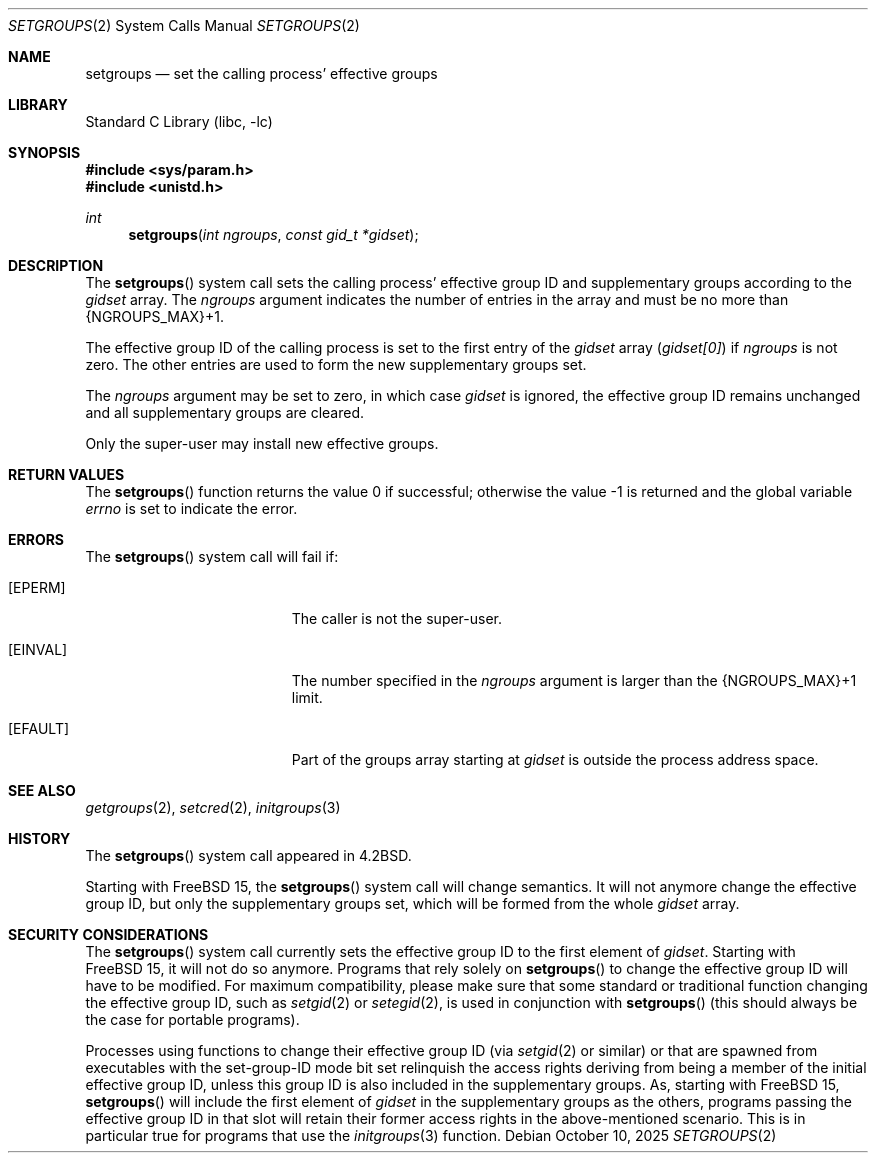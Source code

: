 .\"-
.\" SPDX-License-Identifier: BSD-3-Clause
.\"
.\" Copyright (c) 1983, 1991, 1993, 1994
.\"	The Regents of the University of California.  All rights reserved.
.\" Copyright (c) 2025 The FreeBSD Foundation
.\"
.\" Portions of this documentation were written by Olivier Certner
.\" <olce@FreeBSD.org> at Kumacom SARL under sponsorship from the FreeBSD
.\" Foundation.
.\"
.\" Redistribution and use in source and binary forms, with or without
.\" modification, are permitted provided that the following conditions
.\" are met:
.\" 1. Redistributions of source code must retain the above copyright
.\"    notice, this list of conditions and the following disclaimer.
.\" 2. Redistributions in binary form must reproduce the above copyright
.\"    notice, this list of conditions and the following disclaimer in the
.\"    documentation and/or other materials provided with the distribution.
.\" 3. Neither the name of the University nor the names of its contributors
.\"    may be used to endorse or promote products derived from this software
.\"    without specific prior written permission.
.\"
.\" THIS SOFTWARE IS PROVIDED BY THE REGENTS AND CONTRIBUTORS ``AS IS'' AND
.\" ANY EXPRESS OR IMPLIED WARRANTIES, INCLUDING, BUT NOT LIMITED TO, THE
.\" IMPLIED WARRANTIES OF MERCHANTABILITY AND FITNESS FOR A PARTICULAR PURPOSE
.\" ARE DISCLAIMED.  IN NO EVENT SHALL THE REGENTS OR CONTRIBUTORS BE LIABLE
.\" FOR ANY DIRECT, INDIRECT, INCIDENTAL, SPECIAL, EXEMPLARY, OR CONSEQUENTIAL
.\" DAMAGES (INCLUDING, BUT NOT LIMITED TO, PROCUREMENT OF SUBSTITUTE GOODS
.\" OR SERVICES; LOSS OF USE, DATA, OR PROFITS; OR BUSINESS INTERRUPTION)
.\" HOWEVER CAUSED AND ON ANY THEORY OF LIABILITY, WHETHER IN CONTRACT, STRICT
.\" LIABILITY, OR TORT (INCLUDING NEGLIGENCE OR OTHERWISE) ARISING IN ANY WAY
.\" OUT OF THE USE OF THIS SOFTWARE, EVEN IF ADVISED OF THE POSSIBILITY OF
.\" SUCH DAMAGE.
.\"
.\"     @(#)setgroups.2	8.2 (Berkeley) 4/16/94
.\"
.Dd October 10, 2025
.Dt SETGROUPS 2
.Os
.Sh NAME
.Nm setgroups
.Nd set the calling process' effective groups
.Sh LIBRARY
.Lb libc
.Sh SYNOPSIS
.In sys/param.h
.In unistd.h
.Ft int
.Fn setgroups "int ngroups" "const gid_t *gidset"
.Sh DESCRIPTION
The
.Fn setgroups
system call sets the calling process' effective group ID and supplementary
groups according to the
.Fa gidset
array.
The
.Fa ngroups
argument indicates the number of entries in the array and must be no more than
.Dv {NGROUPS_MAX}+1 .
.Pp
The effective group ID of the calling process is set to the first entry of the
.Fa gidset
array
.Pq Va gidset[0]
if
.Fa ngroups
is not zero.
The other entries are used to form the new supplementary groups set.
.Pp
The
.Fa ngroups
argument may be set to zero, in which case
.Fa gidset
is ignored, the effective group ID remains unchanged and all supplementary
groups are cleared.
.Pp
Only the super-user may install new effective groups.
.Sh RETURN VALUES
.Rv -std setgroups
.Sh ERRORS
The
.Fn setgroups
system call will fail if:
.Bl -tag -width Er
.It Bq Er EPERM
The caller is not the super-user.
.It Bq Er EINVAL
The number specified in the
.Fa ngroups
argument is larger than the
.Dv {NGROUPS_MAX}+1
limit.
.It Bq Er EFAULT
Part of the groups array starting at
.Fa gidset
is outside the process address space.
.El
.Sh SEE ALSO
.Xr getgroups 2 ,
.Xr setcred 2 ,
.Xr initgroups 3
.Sh HISTORY
The
.Fn setgroups
system call appeared in
.Bx 4.2 .
.Pp
Starting with
.Fx 15 ,
the
.Fn setgroups
system call will change semantics.
It will not anymore change the effective group ID, but only the supplementary
groups set, which will be formed from the whole
.Fa gidset
array.
.Sh SECURITY CONSIDERATIONS
The
.Fn setgroups
system call currently sets the effective group ID to the first element of
.Fa gidset .
Starting with
.Fx 15 ,
it will not do so anymore.
Programs that rely solely on
.Fn setgroups
to change the effective group ID will have to be modified.
For maximum compatibility, please make sure that some standard or traditional
function changing the effective group ID, such as
.Xr setgid 2
or
.Xr setegid 2 ,
is used in conjunction with
.Fn setgroups
.Pq this should always be the case for portable programs .
.Pp
Processes using functions to change their effective group ID
.Pq via Xr setgid 2 or similar
or that are spawned from executables with the set-group-ID mode bit set
relinquish the access rights deriving from being a member of the initial
effective group ID, unless this group ID is also included in the supplementary
groups.
As, starting with
.Fx 15 ,
.Fn setgroups
will include the first element of
.Fa gidset
in the supplementary groups as the others, programs passing the effective group
ID in that slot will retain their former access rights in the above-mentioned
scenario.
This is in particular true for programs that use the
.Xr initgroups 3
function.
